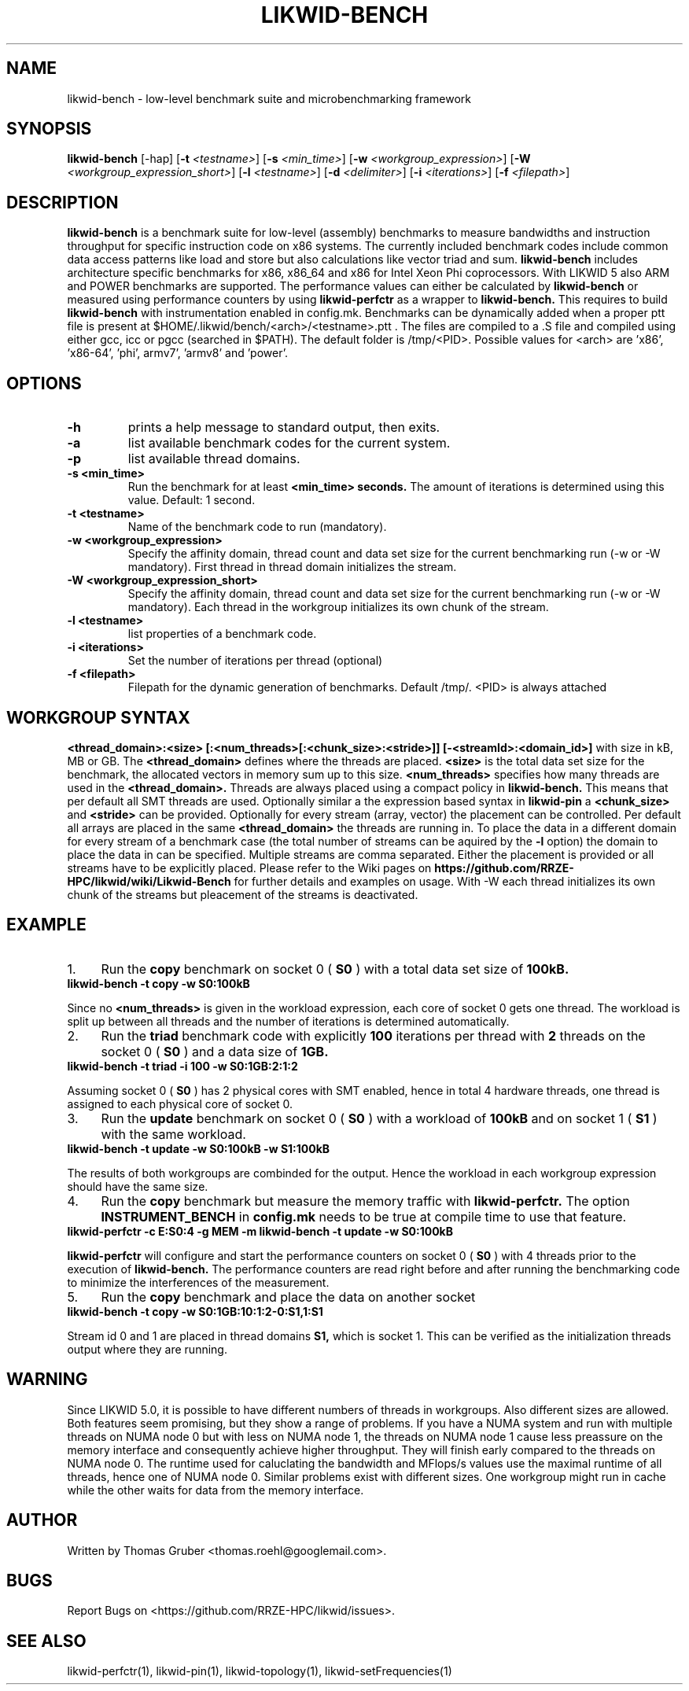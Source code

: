 .TH LIKWID-BENCH 1 <DATE> likwid\-<VERSION>
.WARN
.SH NAME
likwid-bench \- low-level benchmark suite and microbenchmarking framework
.SH SYNOPSIS
.B likwid-bench
.RB [\-hap]
.RB [ \-t
.IR <testname> ]
.RB [ \-s
.IR <min_time> ]
.RB [ \-w
.IR <workgroup_expression> ]
.RB [ \-W
.IR <workgroup_expression_short> ]
.RB [ \-l
.IR <testname> ]
.RB [ \-d
.IR <delimiter> ]
.RB [ \-i
.IR <iterations> ]
.RB [ \-f
.IR <filepath> ]
.SH DESCRIPTION
.B likwid-bench
is a benchmark suite for low-level (assembly) benchmarks to measure bandwidths and instruction throughput for specific instruction code on x86 systems. The currently included benchmark codes include common data access patterns like load and store but also calculations like vector triad and sum.
.B likwid-bench
includes architecture specific benchmarks for x86, x86_64 and x86 for Intel Xeon Phi coprocessors. With LIKWID 5 also ARM and POWER benchmarks are supported. The performance values can either be calculated by
.B likwid-bench
or measured using performance counters by using
.B likwid-perfctr
as a wrapper to
.B likwid-bench.
This requires to build
.B likwid-bench
with instrumentation enabled in config.mk. Benchmarks can be dynamically added when a proper ptt file is present at $HOME/.likwid/bench/<arch>/<testname>.ptt . The files are compiled to a .S file and compiled using either gcc, icc or pgcc (searched in $PATH). The default folder is /tmp/<PID>. Possible values for <arch> are 'x86', 'x86-64', 'phi', armv7', 'armv8' and 'power'.
.SH OPTIONS
.TP
.B \-\^h
prints a help message to standard output, then exits.
.TP
.B \-\^a
list available benchmark codes for the current system.
.TP
.B \-\^p
list available thread domains.
.TP
.B \-\^s <min_time>
Run the benchmark for at least
.B <min_time> seconds.
The amount of iterations is determined using this value. Default: 1 second.
.TP
.B \-\^t <testname>
Name of the benchmark code to run (mandatory).
.TP
.B \-\^w <workgroup_expression>
Specify the affinity domain, thread count and data set size for the current benchmarking run (-w or -W mandatory). First thread in thread domain initializes the stream.
.TP
.B \-\^W <workgroup_expression_short>
Specify the affinity domain, thread count and data set size for the current benchmarking run (-w or -W mandatory). Each thread in the workgroup initializes its own chunk of the stream.
.TP
.B \-\^l <testname>
list properties of a benchmark code.
.TP
.B \-\^i <iterations>
Set the number of iterations per thread (optional)
.TP
.B \-\^f <filepath>
Filepath for the dynamic generation of benchmarks. Default /tmp/. <PID> is always attached

.SH WORKGROUP SYNTAX

.B <thread_domain>:<size> [:<num_threads>[:<chunk_size>:<stride>]] [-<streamId>:<domain_id>]
with size in kB, MB or GB. The
.B <thread_domain>
defines where the threads are placed.
.B <size>
is the total data set size for the benchmark, the allocated vectors in memory sum up to this size.
.B <num_threads>
specifies how many threads are used in the
.B <thread_domain>.
Threads are always placed using a compact policy in
.B likwid-bench.
This means that per default all SMT threads are used. Optionally similar a the expression based syntax in
.B likwid-pin
a
.B <chunk_size>
and
.B <stride>
can be provided. Optionally for every stream (array, vector) the placement can be controlled. Per default all arrays are placed in the same
.B <thread_domain>
the threads are running in. To place the data in a different domain for every stream of a benchmark case (the total number of streams can be aquired by the
.B \-l
option) the domain to place the data in can be specified. Multiple streams are comma separated. Either the placement is provided or all streams have to be explicitly placed. Please refer to the Wiki pages on
.B https://github.com/RRZE-HPC/likwid/wiki/Likwid-Bench
for further details and examples on usage.
With -W each thread initializes its own chunk of the streams but pleacement of the streams is deactivated. 


.SH EXAMPLE
.IP 1. 4
Run the
.B copy
benchmark on socket 0 (
.B S0
) with a total data set size of
.B 100kB.
.TP
.B likwid-bench -t copy -w S0:100kB
.PP
Since no
.B <num_threads>
is given in the workload expression, each core of socket 0 gets one thread. The workload is split up between all threads and the number of iterations is determined automatically.
.IP 2. 4
Run the
.B triad
benchmark code with explicitly
.B 100
iterations per thread with
.B 2
threads on the socket 0 (
.B S0
) and a data size of
.B 1GB.
.TP
.B likwid-bench -t triad -i 100 -w S0:1GB:2:1:2
.PP
Assuming socket 0 (
.B S0
) has 2 physical cores with SMT enabled, hence in total 4 hardware threads, one thread is assigned to each physical core of socket 0.
.IP 3. 4
Run the
.B update
benchmark on socket 0 (
.B S0
) with a workload of
.B 100kB
and on socket 1 (
.B S1
) with the same workload.
.TP
.B likwid-bench -t update -w S0:100kB -w S1:100kB
.PP
The results of both workgroups are combinded for the output. Hence the workload in each workgroup expression should have the same size.
.IP 4. 4
Run the
.B copy
benchmark but measure the memory traffic with
.B likwid-perfctr.
The option
.B INSTRUMENT_BENCH
in
.B config.mk
needs to be true at compile time to use that feature.
.TP
.B likwid-perfctr -c E:S0:4 -g MEM -m likwid-bench -t update -w S0:100kB
.PP
.B likwid-perfctr
will configure and start the performance counters on socket 0 (
.B S0
) with 4 threads prior to the execution of
.B likwid-bench.
The performance counters are read right before and after running the benchmarking code to minimize the interferences of the measurement.
.IP 5. 4
Run the
.B copy
benchmark and place the data on another socket
.TP
.B likwid-bench -t copy -w S0:1GB:10:1:2-0:S1,1:S1
.PP
Stream id 0 and 1 are placed in thread domains
.B S1,
which is socket 1. This can be verified as the initialization threads output where they are running.

.SH WARNING
Since LIKWID 5.0, it is possible to have different numbers of threads in workgroups. Also different sizes are allowed. Both features seem promising, but they show a range of problems. If you have a NUMA system and run with multiple threads on NUMA node 0 but with less on NUMA node 1, the threads on NUMA node 1 cause less preassure on the memory interface and consequently achieve higher throughput. They will finish early compared to the threads on NUMA node 0. The runtime used for caluclating the bandwidth and MFlops/s values use the maximal runtime of all threads, hence one of NUMA node 0.
Similar problems exist with different sizes. One workgroup might run in cache while the other waits for data from the memory interface.

.SH AUTHOR
Written by Thomas Gruber <thomas.roehl@googlemail.com>.
.SH BUGS
Report Bugs on <https://github.com/RRZE-HPC/likwid/issues>.
.SH SEE ALSO
likwid-perfctr(1), likwid-pin(1), likwid-topology(1), likwid-setFrequencies(1)
